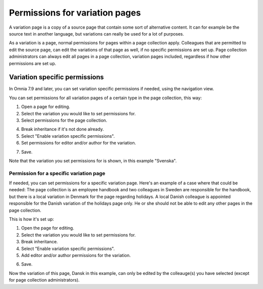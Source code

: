 Permissions for variation pages
====================================

A variation page is a copy of a source page that contain some sort of alternative content. It can for example be the source text in another language, but variations can really be used for a lot of purposes.

As a variation is a page, normal permissions for pages within a page collection apply. Colleagues that are permitted to edit the source page, can edit the variations of that page as well, if no specific permissions are set up. Page collection administrators can always edit all pages in a page collection, variation pages included, regardless if how other permissions are set up.

Variation specific permissions
**********************************
In Omnia 7.9 and later, you can set variation specific permissions if needed, using the navigation view.

You can set permissions for all variation pages of a certain type in the page collection, this way:

1. Open a page for editing.
2. Select the variation you would like to set permissions for.
3. Select permissions for the page collection.

.. image:: permission-variation-page-collection.png

4. Break inheritance if it's not done already.
5. Select "Enable variation specific permissions".
6. Set permissions for editor and/or author for the variation.

.. image:: permission-variation-page-collection-permissions.png

7. Save.

Note that the variation you set permissions for is shown, in this example "Svenska".

Permission for a specific variation page
---------------------------------------------
If needed, you can set permissions for a specific variation page. Here's an example of a case where that could be needed: The page collection is an employee handbook and two colleagues in Sweden are responsible for the handbook, but there is a local variation in Denmark for the page regarding holidays. A local Danish colleague is appointed responsible for the Danish variation of the holidays page only. He or she should not be able to edit any other pages in the page collection. 
 
This is how it's set up: 

1. Open the page for editing.
2. Select the variation you would like to set permissions for.
3. Break inheritance.
4. Select "Enable variation specific permissions". 
5. Add editor and/or author permissions for the variation.

.. image:: page-permissions-variation-specific-page.png

6. Save.

Now the variation of this page, Dansk in this example, can only be edited by the colleauge(s) you have selected (except for page collection administrators).





